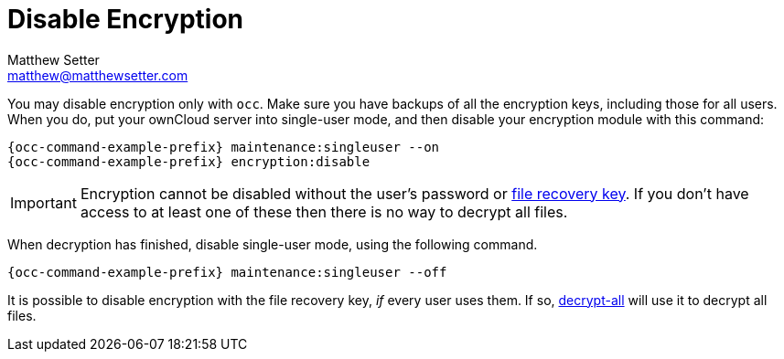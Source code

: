 [[disable-encryption]]
= Disable Encryption
Matthew Setter <matthew@matthewsetter.com>
:keywords: encryption, occ
:description: This guide will show you how to disable encryption in ownCloud.

You may disable encryption only with `occ`. 
Make sure you have backups of all the encryption keys, including those for all users. 
When you do, put your ownCloud server into single-user mode, and then disable your encryption module with this command:

[source,console]
....
{occ-command-example-prefix} maintenance:singleuser --on
{occ-command-example-prefix} encryption:disable
....

IMPORTANT: Encryption cannot be disabled without the user’s password or
xref:configuration/files/encryption/enabling-user-key-encryption.adoc#how-to-enable-users-file-recovery-keys[file recovery key]. 
If you don’t have access to at least one of these then there is no way to decrypt all files.

When decryption has finished, disable single-user mode, using the following command.

[source,console]
....
{occ-command-example-prefix} maintenance:singleuser --off
....

It is possible to disable encryption with the file recovery key, _if_ every user uses them.
If so, xref:configuration/server/occ_command.adoc#encryption[decrypt-all] will use it to decrypt all files.
